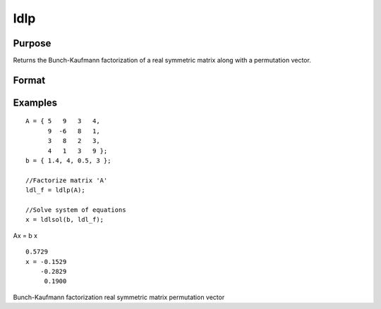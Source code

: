 
ldlp
==============================================

Purpose
----------------

Returns the Bunch-Kaufmann factorization of a real symmetric matrix along with a permutation vector.

Format
----------------
.. function:: ldlp(A)

    :param A: NxN real symmetric matrix.
    :type A: TODO

    :returns: ldl_factor (*TODO*), (N+1)xN matrix, containing the factors L and D as well as the permutation vector P, which can be passed directly to ldlsol to solve a system of linear equations.

Examples
----------------

::

    A = { 5   9   3   4, 
          9  -6   8   1, 
          3   8   2   3, 
          4   1   3   9 };
    b = { 1.4, 4, 0.5, 3 };
    
    //Factorize matrix 'A'
    ldl_f = ldlp(A);
    
    //Solve system of equations
    x = ldlsol(b, ldl_f);

Ax = b
x

::

    0.5729 
    x = -0.1529 
        -0.2829 
         0.1900

.. seealso:: Functions :func:`ldlsol`, :func:`chol`, :func:`solpd`

Bunch-Kaufmann factorization real symmetric matrix permutation vector
